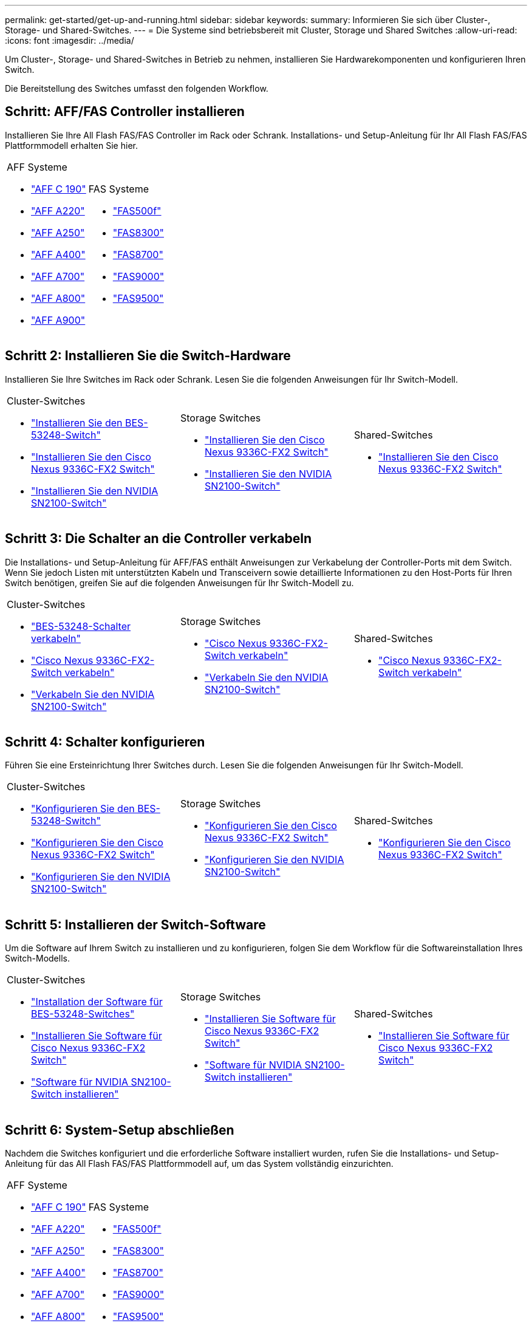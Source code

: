 ---
permalink: get-started/get-up-and-running.html 
sidebar: sidebar 
keywords:  
summary: Informieren Sie sich über Cluster-, Storage- und Shared-Switches. 
---
= Die Systeme sind betriebsbereit mit Cluster, Storage und Shared Switches
:allow-uri-read: 
:icons: font
:imagesdir: ../media/


[role="lead"]
Um Cluster-, Storage- und Shared-Switches in Betrieb zu nehmen, installieren Sie Hardwarekomponenten und konfigurieren Ihren Switch.

Die Bereitstellung des Switches umfasst den folgenden Workflow.



== Schritt: AFF/FAS Controller installieren

Installieren Sie Ihre All Flash FAS/FAS Controller im Rack oder Schrank. Installations- und Setup-Anleitung für Ihr All Flash FAS/FAS Plattformmodell erhalten Sie hier.

[cols="9,9,9"]
|===


 a| 
.AFF Systeme
* https://docs.netapp.com/us-en/ontap-systems/c190/install-setup.html["AFF C 190"]
* https://docs.netapp.com/us-en/ontap-systems/a220/install-setup.html["AFF A220"]
* https://docs.netapp.com/us-en/ontap-systems/a250/install-setup.html["AFF A250"]
* https://docs.netapp.com/us-en/ontap-systems/a400/install-setup.html["AFF A400"]
* https://docs.netapp.com/us-en/ontap-systems/a700/install-setup.html["AFF A700"]
* https://docs.netapp.com/us-en/ontap-systems/a800/install-setup.html["AFF A800"]
* https://docs.netapp.com/us-en/ontap-systems/a900/install_detailed_guide.html["AFF A900"]

 a| 
.FAS Systeme
* https://docs.netapp.com/us-en/ontap-systems/fas500f/install-setup.html["FAS500f"]
* https://docs.netapp.com/us-en/ontap-systems/fas8300/install-setup.html["FAS8300"]
* https://docs.netapp.com/us-en/ontap-systems/fas8700/install-setup.html["FAS8700"]
* https://docs.netapp.com/us-en/ontap-systems/fas9000/install-setup.html["FAS9000"]
* https://docs.netapp.com/us-en/ontap-systems/fas9500/install-setup.html["FAS9500"]

 a| 

|===


== Schritt 2: Installieren Sie die Switch-Hardware

Installieren Sie Ihre Switches im Rack oder Schrank. Lesen Sie die folgenden Anweisungen für Ihr Switch-Modell.

[cols="9,9,9"]
|===


 a| 
.Cluster-Switches
* link:../switch-bes-53248/install-hardware-bes53248.html["Installieren Sie den BES-53248-Switch"]
* link:../switch-cisco-9336c-fx2/install-switch-9336c-cluster.html["Installieren Sie den Cisco Nexus 9336C-FX2 Switch"]
* link:../switch-nvidia-sn2100/install-hardware-sn2100-cluster.html["Installieren Sie den NVIDIA SN2100-Switch"]

 a| 
.Storage Switches
* link:../switch-cisco-9336c-fx2-storage/install-9336c-storage.html["Installieren Sie den Cisco Nexus 9336C-FX2 Switch"]
* link:../switch-nvidia-sn2100/install-hardware-sn2100-storage.html["Installieren Sie den NVIDIA SN2100-Switch"]

 a| 
.Shared-Switches
* link:../switch-cisco-9336c-fx2-shared/install-9336c-shared.html["Installieren Sie den Cisco Nexus 9336C-FX2 Switch"]


|===


== Schritt 3: Die Schalter an die Controller verkabeln

Die Installations- und Setup-Anleitung für AFF/FAS enthält Anweisungen zur Verkabelung der Controller-Ports mit dem Switch. Wenn Sie jedoch Listen mit unterstützten Kabeln und Transceivern sowie detaillierte Informationen zu den Host-Ports für Ihren Switch benötigen, greifen Sie auf die folgenden Anweisungen für Ihr Switch-Modell zu.

[cols="9,9,9"]
|===


 a| 
.Cluster-Switches
* link:../switch-bes-53248/configure-reqs-bes53248.html#configuration-requirements["BES-53248-Schalter verkabeln"]
* link:../switch-cisco-9336c-fx2/setup-worksheet-9336c-cluster.html["Cisco Nexus 9336C-FX2-Switch verkabeln"]
* link:../switch-nvidia-sn2100/cabling-considerations-sn2100-cluster.html["Verkabeln Sie den NVIDIA SN2100-Switch"]

 a| 
.Storage Switches
* link:../switch-cisco-9336c-fx2-storage/setup-worksheet-9336c-storage.html["Cisco Nexus 9336C-FX2-Switch verkabeln"]
* link:../switch-nvidia-sn2100/cabling-considerations-sn2100-storage.html["Verkabeln Sie den NVIDIA SN2100-Switch"]

 a| 
.Shared-Switches
* link:../switch-cisco-9336c-fx2-shared/cable-9336c-shared.html["Cisco Nexus 9336C-FX2-Switch verkabeln"]


|===


== Schritt 4: Schalter konfigurieren

Führen Sie eine Ersteinrichtung Ihrer Switches durch. Lesen Sie die folgenden Anweisungen für Ihr Switch-Modell.

[cols="9,9,9"]
|===


 a| 
.Cluster-Switches
* link:../switch-bes-53248/configure-install-initial.html["Konfigurieren Sie den BES-53248-Switch"]
* link:../switch-cisco-9336c-fx2/setup-switch-9336c-cluster.html["Konfigurieren Sie den Cisco Nexus 9336C-FX2 Switch"]
* link:../switch-nvidia-sn2100/configure-sn2100-cluster.html["Konfigurieren Sie den NVIDIA SN2100-Switch"]

 a| 
.Storage Switches
* link:../switch-cisco-9336c-fx2-storage/setup-switch-9336c-storage.html["Konfigurieren Sie den Cisco Nexus 9336C-FX2 Switch"]
* link:../switch-nvidia-sn2100/configure-sn2100-storage.html["Konfigurieren Sie den NVIDIA SN2100-Switch"]

 a| 
.Shared-Switches
* link:../switch-cisco-9336c-fx2-shared/setup-and-configure-9336c-shared.html["Konfigurieren Sie den Cisco Nexus 9336C-FX2 Switch"]


|===


== Schritt 5: Installieren der Switch-Software

Um die Software auf Ihrem Switch zu installieren und zu konfigurieren, folgen Sie dem Workflow für die Softwareinstallation Ihres Switch-Modells.

[cols="9,9,9"]
|===


 a| 
.Cluster-Switches
* link:../switch-bes-53248/configure-software-overview-bes53248.html["Installation der Software für BES-53248-Switches"]
* link:../switch-cisco-9336c-fx2/configure-software-overview-9336c-cluster.html["Installieren Sie Software für Cisco Nexus 9336C-FX2 Switch"]
* link:../switch-nvidia-sn2100/configure-software-overview-sn2100-cluster.html["Software für NVIDIA SN2100-Switch installieren"]

 a| 
.Storage Switches
* link:../switch-cisco-9336c-fx2-storage/configure-software-overview-9336c-storage.html["Installieren Sie Software für Cisco Nexus 9336C-FX2 Switch"]
* link:../switch-nvidia-sn2100/configure-software-sn2100-storage.html["Software für NVIDIA SN2100-Switch installieren"]

 a| 
.Shared-Switches
* link:../switch-cisco-9336c-fx2-shared/configure-software-overview-9336c-shared.html["Installieren Sie Software für Cisco Nexus 9336C-FX2 Switch"]


|===


== Schritt 6: System-Setup abschließen

Nachdem die Switches konfiguriert und die erforderliche Software installiert wurden, rufen Sie die Installations- und Setup-Anleitung für das All Flash FAS/FAS Plattformmodell auf, um das System vollständig einzurichten.

[cols="9,9,9"]
|===


 a| 
.AFF Systeme
* https://docs.netapp.com/us-en/ontap-systems/c190/install-setup.html["AFF C 190"]
* https://docs.netapp.com/us-en/ontap-systems/a220/install-setup.html["AFF A220"]
* https://docs.netapp.com/us-en/ontap-systems/a250/install-setup.html["AFF A250"]
* https://docs.netapp.com/us-en/ontap-systems/a400/install-setup.html["AFF A400"]
* https://docs.netapp.com/us-en/ontap-systems/a700/install-setup.html["AFF A700"]
* https://docs.netapp.com/us-en/ontap-systems/a800/install-setup.html["AFF A800"]
* https://docs.netapp.com/us-en/ontap-systems/a900/install_detailed_guide.html["AFF A900"]

 a| 
.FAS Systeme
* https://docs.netapp.com/us-en/ontap-systems/fas500f/install-setup.html["FAS500f"]
* https://docs.netapp.com/us-en/ontap-systems/fas8300/install-setup.html["FAS8300"]
* https://docs.netapp.com/us-en/ontap-systems/fas8700/install-setup.html["FAS8700"]
* https://docs.netapp.com/us-en/ontap-systems/fas9000/install-setup.html["FAS9000"]
* https://docs.netapp.com/us-en/ontap-systems/fas9500/install-setup.html["FAS9500"]

 a| 

|===


== Schritt 7: ONTAP-Konfiguration abschließen

Nachdem die All Flash FAS/FAS Controller und Switches installiert und eingerichtet wurden, müssen Sie die Konfiguration des Storage in ONTAP abschließen. Greifen Sie entsprechend der Bereitstellungskonfiguration auf die folgenden Anweisungen zu.

* Informationen zu ONTAP-Implementierungen finden Sie unter https://docs.netapp.com/us-en/ontap/task_configure_ontap.html["Konfigurieren Sie ONTAP"].
* Informationen zu ONTAP mit MetroCluster Implementierungen finden Sie unter https://docs.netapp.com/us-en/ontap-metrocluster/["Konfigurieren Sie MetroCluster mit ONTAP"].

